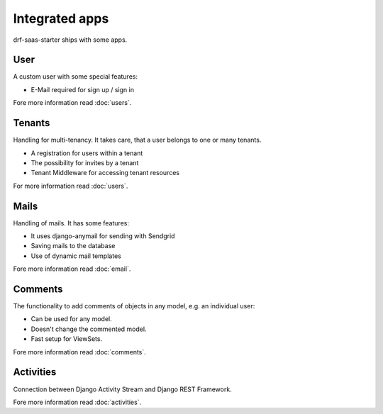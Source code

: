 Integrated apps
===============

drf-saas-starter ships with some apps.

User
----

A custom user with some special features:

* E-Mail required for sign up / sign in

Fore more information read :doc:`users`.

Tenants
-------

Handling for multi-tenancy. It takes care, that a user belongs to one or many tenants.

* A registration for users within a tenant
* The possibility for invites by a tenant
* Tenant Middleware for accessing tenant resources

For more information read :doc:`users`.


Mails
-----

Handling of mails. It has some features:

* It uses django-anymail for sending with Sendgrid
* Saving mails to the database
* Use of dynamic mail templates

Fore more information read :doc:`email`.


Comments
--------

The functionality to add comments of objects in any model, e.g. an individual user:

* Can be used for any model.
* Doesn't change the commented model.
* Fast setup for ViewSets.

Fore more information read :doc:`comments`.


Activities
----------

Connection between Django Activity Stream and Django REST Framework.

Fore more information read :doc:`activities`.
